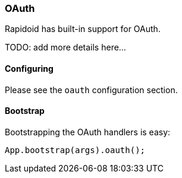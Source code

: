 ### OAuth

Rapidoid has built-in support for OAuth.

TODO: add more details here...

#### Configuring

Please see the `oauth` configuration section.

#### Bootstrap

Bootstrapping the OAuth handlers is easy:

```java
App.bootstrap(args).oauth();
```
